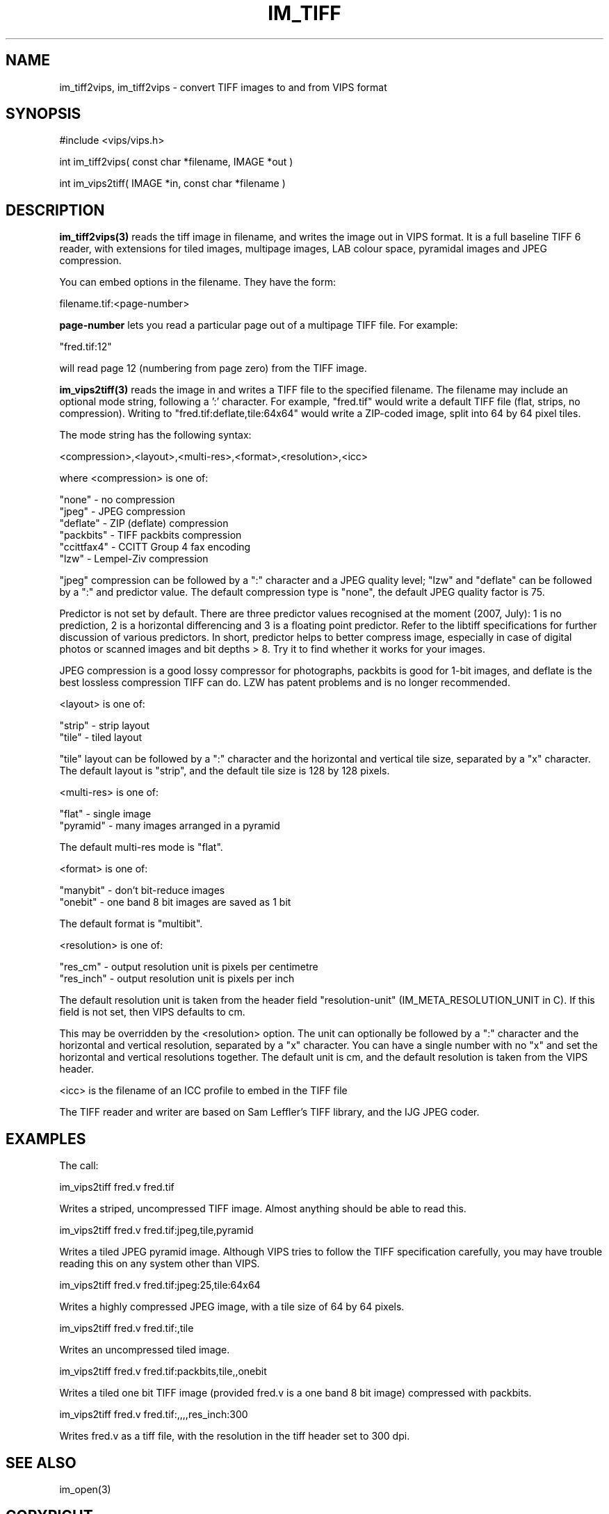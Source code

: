 .TH IM_TIFF 3 "6 June 1994"
.SH NAME
im_tiff2vips, im_tiff2vips \- convert TIFF images to and from VIPS format
.SH SYNOPSIS
#include <vips/vips.h>

int im_tiff2vips( const char *filename, IMAGE *out )

int im_vips2tiff( IMAGE *in, const char *filename ) 

.SH DESCRIPTION
.B im_tiff2vips(3) 
reads the tiff image in filename, and writes the image out
in VIPS format. It is a full baseline TIFF 6 reader, with extensions for
tiled images, multipage images, LAB colour space, pyramidal images and
JPEG compression.

You can embed options in the filename. They have the form:

  filename.tif:<page-number>

.B page-number 
lets you read a particular page out of a multipage TIFF file. For
example:

  "fred.tif:12"

will read page 12 (numbering from page zero) from the TIFF image.

.B im_vips2tiff(3) 
reads the image in and writes a TIFF file to the specified
filename. The filename may include an optional mode string, following a ':'
character. For example, "fred.tif" would write a default TIFF file (flat,
strips, no compression). Writing to "fred.tif:deflate,tile:64x64" would write a
ZIP-coded image, split into 64 by 64 pixel tiles.

The mode string has the following syntax:

  <compression>,<layout>,<multi-res>,<format>,<resolution>,<icc>

where <compression> is one of:

   "none"      - no compression
   "jpeg"      - JPEG compression
   "deflate"   - ZIP (deflate) compression
   "packbits"  - TIFF packbits compression
   "ccittfax4" - CCITT Group 4 fax encoding
   "lzw"       - Lempel-Ziv compression

"jpeg" compression can be followed by a ":" character and a JPEG quality
level; "lzw" and "deflate" can be followed by a ":" and predictor value. The
default compression type is "none", the default JPEG quality factor is 75.

Predictor is not set by default. There are three predictor values recognised
at the moment (2007, July): 1 is no prediction, 2 is a horizontal differencing
and 3 is a floating point predictor. Refer to the libtiff specifications for
further discussion of various predictors. In short, predictor helps to better
compress image, especially in case of digital photos or scanned images and bit
depths > 8. Try it to find whether it works for your images.
 
JPEG compression is a good lossy compressor for photographs, packbits is good
for 1-bit images, and deflate is the best lossless compression TIFF can do.
LZW has patent problems and is no longer recommended.

<layout> is one of:

   "strip"    - strip layout
   "tile"     - tiled layout

"tile" layout can be followed by a ":" character and the horizontal and
vertical tile size, separated by a "x" character. The default layout is
"strip", and the default tile size is 128 by 128 pixels.

<multi-res> is one of:

   "flat"     - single image
   "pyramid"  - many images arranged in a pyramid

The default multi-res mode is "flat".

<format> is one of:

   "manybit"  - don't bit-reduce images
   "onebit"   - one band 8 bit images are saved as 1 bit

The default format is "multibit". 

<resolution> is one of:

   "res_cm"   - output resolution unit is pixels per centimetre
   "res_inch" - output resolution unit is pixels per inch

The default resolution unit is taken from the header field "resolution-unit"
(IM_META_RESOLUTION_UNIT in C). If this field is not set, then VIPS defaults
to cm.

This may be overridden by the <resolution> option. The unit can optionally
be followed by a ":" character and the horizontal and vertical resolution,
separated by a "x" character. You can have a single number with no "x" and
set the horizontal and vertical resolutions together. The default unit is
cm, and the default resolution is taken from the VIPS header.

<icc> is the filename of an ICC profile to embed in the TIFF file

The TIFF reader and writer are based on Sam Leffler's TIFF library, and the IJG
JPEG coder.

.SH EXAMPLES

The call:

  im_vips2tiff fred.v fred.tif 

Writes a striped, uncompressed TIFF image. Almost anything should be able to
read this.

  im_vips2tiff fred.v fred.tif:jpeg,tile,pyramid

Writes a tiled JPEG pyramid image. Although VIPS tries to follow the TIFF
specification carefully, you may have trouble reading this on any system other
than VIPS.

  im_vips2tiff fred.v fred.tif:jpeg:25,tile:64x64

Writes a highly compressed JPEG image, with a tile size of 64 by 64 pixels.

  im_vips2tiff fred.v fred.tif:,tile

Writes an uncompressed tiled image.

  im_vips2tiff fred.v fred.tif:packbits,tile,,onebit

Writes a tiled one bit TIFF image (provided fred.v is a one band 8 bit image)
compressed with packbits.

  im_vips2tiff fred.v fred.tif:,,,,res_inch:300

Writes fred.v as a tiff file, with the resolution in the tiff header set to
300 dpi.

.SH SEE ALSO
im_open(3)
.SH COPYRIGHT
Hey, you want this? You have it!
